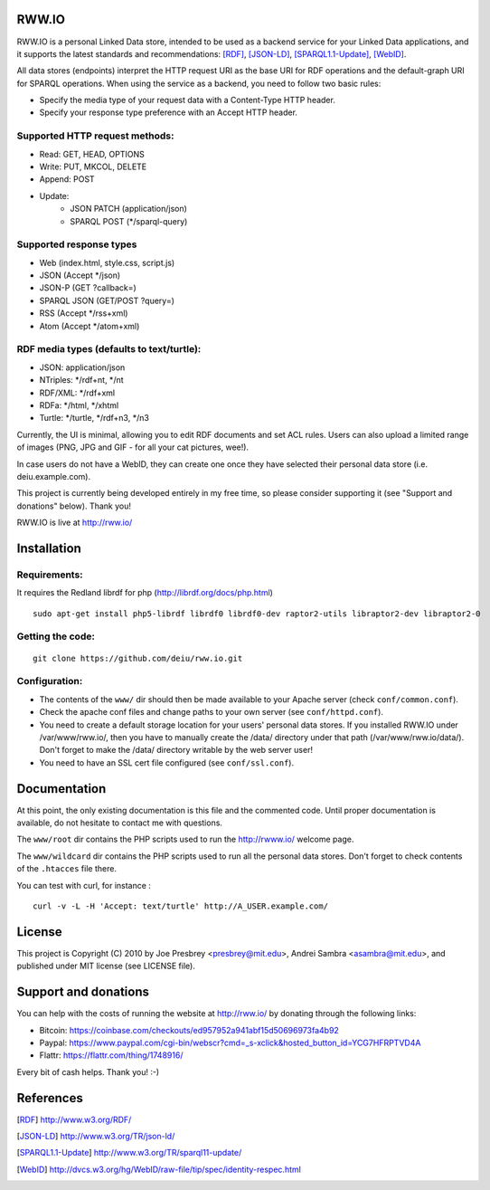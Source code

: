 .. image:: http://fcns.eu/rww-logo.png
  :alt: RWW.IO
    :align: right

RWW.IO
======

RWW.IO is a personal Linked Data store, intended to be used as a
backend service for your Linked Data applications, and it supports the
latest standards and recommendations: [RDF]_, [JSON-LD]_, [SPARQL1.1-Update]_,
[WebID]_.

All data stores (endpoints) interpret the HTTP request URI as the base
URI for RDF operations and the default-graph URI for SPARQL
operations. When using the service as a backend, you need to follow
two basic rules:

- Specify the media type of your request data with a Content-Type HTTP header.
- Specify your response type preference with an Accept HTTP header.


Supported HTTP request methods:
-------------------------------

- Read: GET, HEAD, OPTIONS
- Write: PUT, MKCOL, DELETE
- Append: POST
- Update:
    - JSON PATCH (application/json)
    - SPARQL POST (*/sparql-query)



Supported response types
------------------------

- Web (index.html, style.css, script.js)
- JSON (Accept */json)
- JSON-P (GET ?callback=)
- SPARQL JSON (GET/POST ?query=)
- RSS (Accept */rss+xml)
- Atom (Accept */atom+xml)


RDF media types (defaults to text/turtle):
----------------
- JSON: application/json
- NTriples: */rdf+nt, */nt
- RDF/XML: */rdf+xml
- RDFa: */html, */xhtml
- Turtle: */turtle, */rdf+n3, */n3



Currently, the UI is minimal, allowing you to edit RDF documents and
set ACL rules. Users can also upload a limited range of images (PNG,
JPG and GIF - for all your cat pictures, wee!).

In case users do not have a WebID, they can create one once they have
selected their personal data store (i.e. deiu.example.com).

This project is currently being developed entirely in my free time, so
please consider supporting it (see "Support and donations" below). Thank you!

RWW.IO is live at http://rww.io/

Installation 
============

Requirements:
-------------

It requires the Redland librdf for php (http://librdf.org/docs/php.html)

::

    sudo apt-get install php5-librdf librdf0 librdf0-dev raptor2-utils libraptor2-dev libraptor2-0
    
Getting the code:
-----------------
::

    git clone https://github.com/deiu/rww.io.git

Configuration:
--------------

- The contents of the ``www/`` dir should then be made available to your Apache server (check ``conf/common.conf``).

- Check the apache conf files and change paths to your own server (see ``conf/httpd.conf``).

- You need to create a default storage location for your users' personal data stores. 
  If you installed RWW.IO under /var/www/rww.io/, then you have to manually create the /data/ directory under that path (/var/www/rww.io/data/). Don't forget to make the /data/ directory writable by the web server user!

- You need to have an SSL cert file configured (see ``conf/ssl.conf``).

Documentation
=============

At this point, the only existing documentation is this file and the commented
code. Until proper documentation is available, do not hesitate to
contact me with questions.

The ``www/root``  dir contains the PHP scripts used to run the http://rwww.io/ welcome page.

The ``www/wildcard``  dir contains the PHP scripts used to run all the personal data stores. 
Don't forget to check contents of the ``.htacces``  file there.
 
You can test with curl, for instance : 
::
    curl -v -L -H 'Accept: text/turtle' http://A_USER.example.com/

License
=======
This project is Copyright (C) 2010 by Joe Presbrey <presbrey@mit.edu>, Andrei Sambra <asambra@mit.edu>,
and published under MIT license (see LICENSE file).


Support and donations
=====================

You can help with the costs of running the website at http://rww.io/
by donating through the following links:

- Bitcoin: https://coinbase.com/checkouts/ed957952a941abf15d50696973fa4b92
- Paypal: https://www.paypal.com/cgi-bin/webscr?cmd=_s-xclick&hosted_button_id=YCG7HFRPTVD4A
- Flattr: https://flattr.com/thing/1748916/

Every bit of cash helps. Thank you! :-)

References
==========
.. [RDF] http://www.w3.org/RDF/
.. [JSON-LD] http://www.w3.org/TR/json-ld/
.. [SPARQL1.1-Update] http://www.w3.org/TR/sparql11-update/
.. [WebID] http://dvcs.w3.org/hg/WebID/raw-file/tip/spec/identity-respec.html
